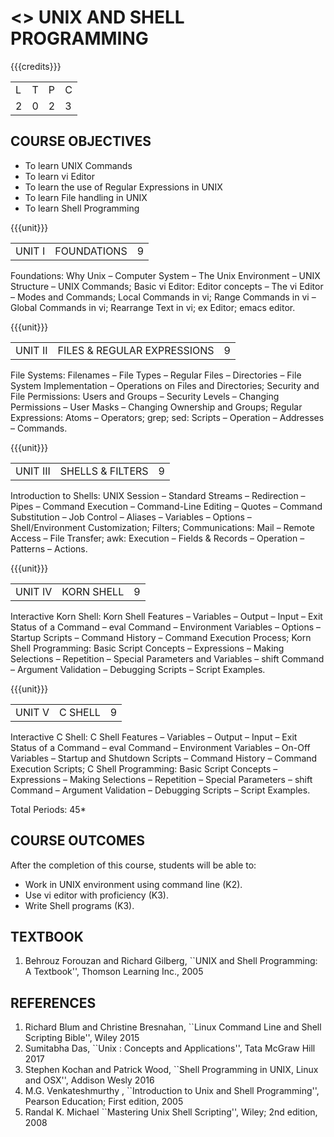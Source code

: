 * <<<305>>> UNIX AND SHELL PROGRAMMING
:properties:
:author: Mr. B. Senthil Kumar and Dr. S. Sheerazuddin
:date: 13 November 2018
:end:

#+startup: showall

{{{credits}}}
| L | T | P | C |
| 2 | 0 | 2 | 3 |

** COURSE OBJECTIVES
- To learn UNIX Commands
- To learn vi Editor
- To learn the use of Regular Expressions in UNIX
- To learn File handling in UNIX
- To learn Shell Programming

{{{unit}}}
|UNIT I|FOUNDATIONS|9|
Foundations: Why Unix -- Computer System -- The Unix Environment --
UNIX Structure -- UNIX Commands; Basic vi Editor: Editor concepts --
The vi Editor -- Modes and Commands; Local Commands in vi; Range
Commands in vi -- Global Commands in vi; Rearrange Text in vi; ex
Editor; emacs editor.

{{{unit}}}
|UNIT II|FILES & REGULAR EXPRESSIONS|9|
File Systems: Filenames -- File Types -- Regular Files -- Directories
-- File System Implementation -- Operations on Files and Directories;
Security and File Permissions: Users and Groups -- Security Levels --
Changing Permissions -- User Masks -- Changing Ownership and Groups;
Regular Expressions: Atoms -- Operators; grep; sed: Scripts --
Operation -- Addresses -- Commands.

{{{unit}}}
|UNIT III|SHELLS & FILTERS|9|
Introduction to Shells: UNIX Session -- Standard Streams -- Redirection
-- Pipes -- Command Execution -- Command-Line Editing -- Quotes -- Command
Substitution -- Job Control -- Aliases -- Variables -- Options --
Shell/Environment Customization; Filters; Communications: Mail --
Remote Access -- File Transfer; awk: Execution -- Fields & Records --
Operation -- Patterns -- Actions.

{{{unit}}}
|UNIT IV|KORN SHELL|9|
Interactive Korn Shell: Korn Shell Features -- Variables -- Output --
Input -- Exit Status of a Command -- eval Command -- Environment
Variables -- Options -- Startup Scripts -- Command History -- Command
Execution Process; Korn Shell Programming: Basic Script Concepts --
Expressions -- Making Selections -- Repetition -- Special Parameters and
Variables -- shift Command -- Argument Validation -- Debugging Scripts --
Script Examples.

{{{unit}}}
|UNIT V|C SHELL|9|
Interactive C Shell: C Shell Features -- Variables -- Output -- Input --
Exit Status of a Command -- eval Command -- Environment Variables --
On-Off Variables -- Startup and Shutdown Scripts -- Command History --
Command Execution Scripts; C Shell Programming: Basic Script Concepts
-- Expressions -- Making Selections -- Repetition -- Special Parameters --
shift Command -- Argument Validation -- Debugging Scripts -- Script
Examples.


\hfill *Total Periods: 45*

** COURSE OUTCOMES
After the completion of this course, students will be able to: 
- Work in UNIX environment using command line (K2).
- Use vi editor with proficiency (K3).
- Write Shell programs (K3).

** TEXTBOOK
1. Behrouz Forouzan and Richard Gilberg, ``UNIX and Shell Programming: A
   Textbook'', Thomson Learning Inc., 2005

** REFERENCES
1. Richard Blum and Christine Bresnahan, ``Linux Command Line and Shell
   Scripting Bible'', Wiley 2015
2. Sumitabha Das, ``Unix : Concepts and Applications'', Tata McGraw Hill
   2017
3. Stephen Kochan and Patrick Wood, ``Shell Programming in UNIX, Linux
   and OSX'', Addison Wesly 2016
4. M.G. Venkateshmurthy , ``Introduction to Unix and Shell Programming'', 
   Pearson Education; First edition, 2005
5. Randal K. Michael ``Mastering Unix Shell Scripting'',  Wiley; 2nd edition, 2008
